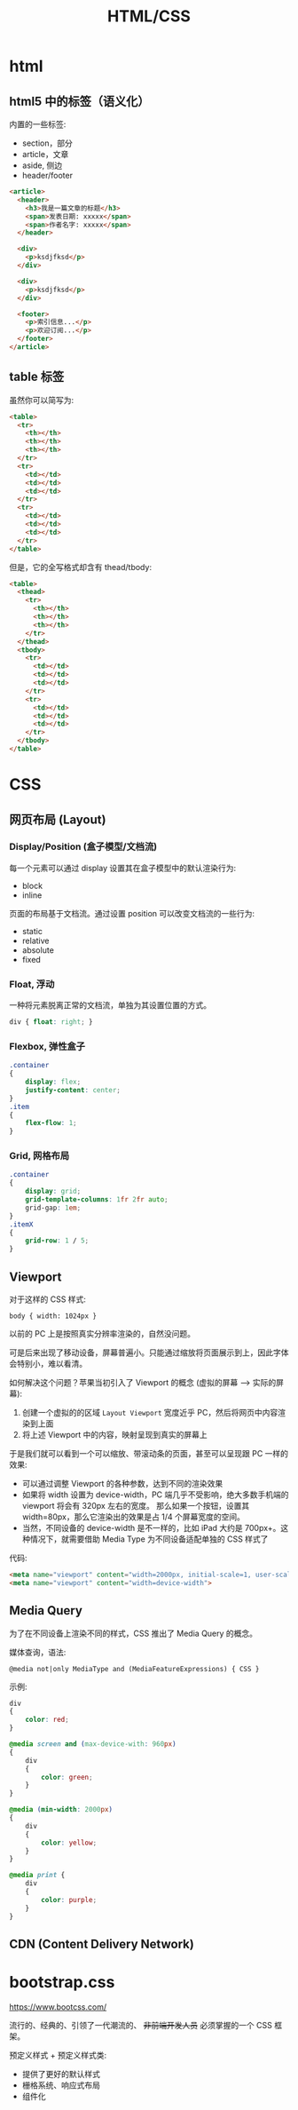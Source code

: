 #+TITLE: HTML/CSS


* html
** html5 中的标签（语义化）

内置的一些标签:
- section，部分
- article，文章
- aside, 侧边
- header/footer

#+begin_src html
  <article>
    <header>
      <h3>我是一篇文章的标题</h3>
      <span>发表日期: xxxxx</span>
      <span>作者名字: xxxxx</span>
    </header>

    <div>
      <p>ksdjfksd</p>
    </div>

    <div>
      <p>ksdjfksd</p>
    </div>

    <footer>
      <p>索引信息...</p>
      <p>欢迎订阅...</p>
    </footer>
  </article>
#+end_src

** table 标签

虽然你可以简写为:
#+begin_src html
  <table>
    <tr>
      <th></th>
      <th></th>
      <th></th>
    </tr>
    <tr>
      <td></td>
      <td></td>
      <td></td>
    </tr>
    <tr>
      <td></td>
      <td></td>
      <td></td>
    </tr>
  </table>
#+end_src

但是，它的全写格式却含有 thead/tbody:
#+begin_src html
  <table>
    <thead>
      <tr>
        <th></th>
        <th></th>
        <th></th>
      </tr>
    </thead>
    <tbody>
      <tr>
        <td></td>
        <td></td>
        <td></td>
      </tr>
      <tr>
        <td></td>
        <td></td>
        <td></td>
      </tr>
    </tbody>
  </table>
#+end_src

* CSS
** 网页布局 (Layout)
*** Display/Position (盒子模型/文档流)

每一个元素可以通过 display 设置其在盒子模型中的默认渲染行为:
- block
- inline

页面的布局基于文档流。通过设置 position 可以改变文档流的一些行为:
- static
- relative
- absolute
- fixed

*** Float, 浮动

一种将元素脱离正常的文档流，单独为其设置位置的方式。

#+begin_src css
  div { float: right; }
#+end_src

*** Flexbox, 弹性盒子

#+begin_src css
  .container
  {
      display: flex;
      justify-content: center;
  }
  .item
  {
      flex-flow: 1;
  }
#+end_src

*** Grid, 网格布局

#+begin_src css
  .container
  {
      display: grid;
      grid-template-columns: 1fr 2fr auto;
      grid-gap: 1em;
  }
  .itemX
  {
      grid-row: 1 / 5;
  }  
#+end_src
** Viewport

对于这样的 CSS 样式:
: body { width: 1024px }

以前的 PC 上是按照真实分辨率渲染的，自然没问题。

可是后来出现了移动设备，屏幕普遍小。只能通过缩放将页面展示到上，因此字体会特别小，难以看清。

如何解决这个问题？苹果当初引入了 Viewport 的概念 (虚拟的屏幕 ---> 实际的屏幕):
1. 创建一个虚拟的的区域 ~Layout Viewport~ 宽度近乎 PC，然后将网页中内容渲染到上面
2. 将上述 Viewport 中的内容，映射呈现到真实的屏幕上

于是我们就可以看到一个可以缩放、带滚动条的页面，甚至可以呈现跟 PC 一样的效果:
- 可以通过调整 Viewport 的各种参数，达到不同的渲染效果
- 如果将 width 设置为 device-width，PC 端几乎不受影响，绝大多数手机端的 viewport 将会有 320px 左右的宽度。
  那么如果一个按钮，设置其 width=80px，那么它渲染出的效果是占 1/4 个屏幕宽度的空间。
- 当然，不同设备的 device-width 是不一样的，比如 iPad 大约是 700px+。这种情况下，就需要借助 Media Type 为不同设备适配单独的 CSS 样式了

代码:  
#+begin_src html
  <meta name="viewport" content="width=2000px, initial-scale=1, user-scalable=no">
  <meta name="viewport" content="width=device-width">
#+end_src

** Media Query

为了在不同设备上渲染不同的样式，CSS 推出了 Media Query 的概念。

媒体查询，语法:
: @media not|only MediaType and (MediaFeatureExpressions) { CSS }

示例:
#+begin_src css
  div
  {
      color: red;
  }

  @media screen and (max-device-with: 960px)
  {
      div
      {
          color: green;
      }
  }

  @media (min-width: 2000px)
  {
      div
      {
          color: yellow;
      }
  }

  @media print {
      div
      {
          color: purple;
      }
  }
#+end_src

** CDN (Content Delivery Network)

* bootstrap.css

https://www.bootcss.com/

流行的、经典的、引领了一代潮流的、 +非前端开发人员+ 必须掌握的一个 CSS 框架。

预定义样式 + 预定义样式类:
- 提供了更好的默认样式
- 栅格系统、响应式布局
- 组件化
